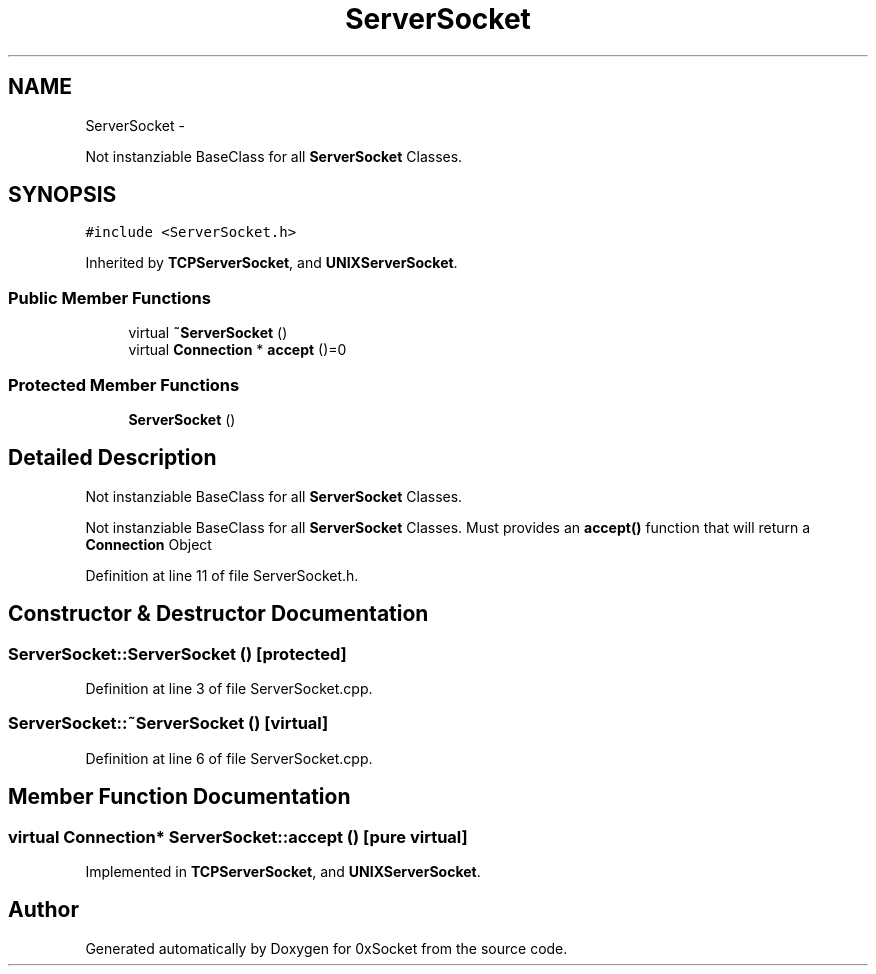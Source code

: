 .TH "ServerSocket" 3 "Fri Oct 3 2014" "Version 0.3" "0xSocket" \" -*- nroff -*-
.ad l
.nh
.SH NAME
ServerSocket \- 
.PP
Not instanziable BaseClass for all \fBServerSocket\fP Classes\&.  

.SH SYNOPSIS
.br
.PP
.PP
\fC#include <ServerSocket\&.h>\fP
.PP
Inherited by \fBTCPServerSocket\fP, and \fBUNIXServerSocket\fP\&.
.SS "Public Member Functions"

.in +1c
.ti -1c
.RI "virtual \fB~ServerSocket\fP ()"
.br
.ti -1c
.RI "virtual \fBConnection\fP * \fBaccept\fP ()=0"
.br
.in -1c
.SS "Protected Member Functions"

.in +1c
.ti -1c
.RI "\fBServerSocket\fP ()"
.br
.in -1c
.SH "Detailed Description"
.PP 
Not instanziable BaseClass for all \fBServerSocket\fP Classes\&. 

Not instanziable BaseClass for all \fBServerSocket\fP Classes\&. Must provides an \fBaccept()\fP function that will return a \fBConnection\fP Object 
.PP
Definition at line 11 of file ServerSocket\&.h\&.
.SH "Constructor & Destructor Documentation"
.PP 
.SS "ServerSocket::ServerSocket ()\fC [protected]\fP"

.PP
Definition at line 3 of file ServerSocket\&.cpp\&.
.SS "ServerSocket::~ServerSocket ()\fC [virtual]\fP"

.PP
Definition at line 6 of file ServerSocket\&.cpp\&.
.SH "Member Function Documentation"
.PP 
.SS "virtual \fBConnection\fP* ServerSocket::accept ()\fC [pure virtual]\fP"

.PP
Implemented in \fBTCPServerSocket\fP, and \fBUNIXServerSocket\fP\&.

.SH "Author"
.PP 
Generated automatically by Doxygen for 0xSocket from the source code\&.

